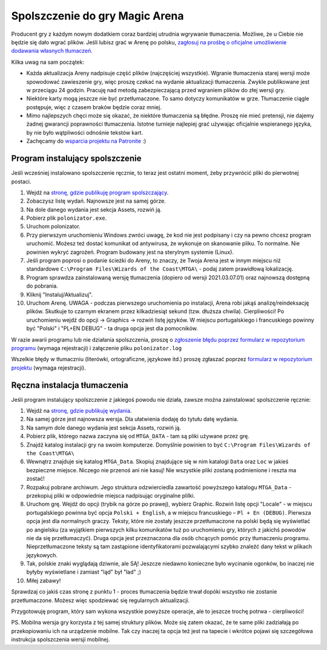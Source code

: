 Spolszczenie do gry Magic Arena
===============================

Producent gry z każdym nowym dodatkiem coraz bardziej utrudnia wgrywanie tłumaczenia. Możliwe, że u Ciebie nie będzie
się dało wgrać plików. Jeśli lubisz grać w Arenę po polsku,
`zagłosuj na prośbę o oficjalne umożliwienie dodawania własnych tłumaczeń <https://feedback.wizards.com/forums/918667-mtg-arena-bugs-product-suggestions/suggestions/44158059-please-add-and-document-it-somewhere-possibility>`_.


.. image:: images/MTGA_Teaser.png

Kilka uwag na sam początek:

* Każda aktualizacja Areny nadpisuje część plików (najczęściej wszystkie). Wgranie tłumaczenia starej wersji może spowodować zawieszenie gry, więc proszę czekać na wydanie aktualizacji tłumaczenia. Zwykle publikowane jest w przeciągu 24 godzin. Pracuję nad metodą zabezpieczającą przed wgraniem plików do złej wersji gry.
* Niektóre karty mogą jeszcze nie być przetłumaczone. To samo dotyczy komunikatów w grze. Tłumaczenie ciągle postępuje, więc z czasem braków będzie coraz mniej.
* Mimo najlepszych chęci może się okazać, że niektóre tłumaczenia są błędne. Proszę nie mieć pretensji, nie dajemy żadnej gwarancji poprawności tłumaczenia. Istotne turnieje najlepiej grać używając oficjalnie wspieranego języka, by nie było wątpliwości odnośnie tekstów kart.
* Zachęcamy do `wsparcia projektu na Patronite <https://patronite.pl/mtgpl>`_ :)


Program instalujący spolszczenie
--------------------------------

.. image:: images/polonizator.png

Jeśli wcześniej instalowano spolszczenie ręcznie, to teraz jest ostatni moment, żeby przywrócić pliki do pierwotnej postaci.

1. Wejdź na `stronę, gdzie publikuję program spolszczający <https://github.com/dekoza/mtga_polonize/releases>`_.
2. Zobaczysz listę wydań. Najnowsze jest na samej górze.
3. Na dole danego wydania jest sekcja Assets, rozwiń ją.
4. Pobierz plik ``polonizator.exe``.
5. Uruchom polonizator.
6. Przy pierwszym uruchomieniu Windows zwróci uwagę, że kod nie jest podpisany i czy na pewno chcesz program uruchomić. Możesz też dostać komunikat od antywirusa, że wykonuje on skanowanie pliku. To normalne. Nie powinien wykryć zagrożeń. Program budowany jest na sterylnym systemie (Linux).
7. Jeśli program poprosi o podanie ścieżki do Areny, to znaczy, że Twoja Arena jest w innym miejscu niż standardowe ``C:\Program Files\Wizards of the Coast\MTGA\`` - podaj zatem prawidłową lokalizację.
8. Program sprawdza zainstalowaną wersję tłumaczenia (dopiero od wersji 2021.03.07.01) oraz najnowszą dostępną do pobrania.
9. Kliknij "Instaluj/Aktualizuj".
10. Uruchom Arenę. UWAGA - podczas pierwszego uruchomienia po instalacji, Arena robi jakąś analizę/reindeksację plików. Skutkuje to
    czarnym ekranem przez kilkadziesiąt sekund (tzw. dłuższa chwila). Cierpliwości! Po uruchomieniu wejdź do opcji -> Graphics -> rozwiń listę języków. W miejscu portugalskiego i francuskiego powinny być "Polski" i "PL+EN DEBUG" - ta druga opcja jest dla pomocników.

W razie awarii programu lub nie działania spolszczenia, proszę o `zgłoszenie błędu poprzez formularz w repozytorium programu <https://github.com/dekoza/mtga_polonize/issues>`_ (wymaga rejestracji) i załączenie pliku ``polonizator.log``

Wszelkie błędy w tłumaczniu (literówki, ortograficzne, językowe itd.) proszę zgłaszać poprzez `formularz w repozytorium projektu <https://github.com/dekoza/mtgpl/issues>`_ (wymaga rejestracji).


Ręczna instalacja tłumaczenia
-----------------------------

Jeśli program instalujący spolszczenie z jakiegoś powodu nie działa, zawsze można zainstalować spolszczenie ręcznie:

1. Wejdź na `stronę, gdzie publikuję wydania <https://github.com/dekoza/mtgpl/releases/>`_.
2. Na samej górze jest najnowsza wersja. Dla ułatwienia dodaję do tytułu datę wydania.
3. Na samym dole danego wydania jest sekcja Assets, rozwiń ją.
4. Pobierz plik, którego nazwa zaczyna się od ``MTGA_DATA`` - tam są pliki używane przez grę.
5. Znajdź katalog instalacji gry na swoim komputerze. Domyślnie powinien to być ``C:\Program Files\Wizards of the Coast\MTGA\``
6. Wewnątrz znajduje się katalog ``MTGA_Data``. Skopiuj znajdujące się w nim katalogi ``Data`` oraz ``Loc`` w jakieś bezpieczne miejsce. Niczego nie przenoś ani nie kasuj! Nie wszystkie pliki zostaną podmienione i reszta ma zostać!
7. Rozpakuj pobrane archiwum. Jego struktura odzwierciedla zawartość powyższego katalogu ``MTGA_Data`` - przekopiuj pliki w odpowiednie miejsca nadpisując oryginalne plilki.
8. Uruchom grę. Wejdź do opcji (trybik na górze po prawej), wybierz Graphic. Rozwiń listę opcji "Locale" - w miejscu portugalskiego powinna być opcja ``Polski + English``,
   a w miejscu francuskiego – ``Pl + En (DEBUG)``. Pierwsza opcja jest dla normalnych graczy. Teksty, które nie zostały jeszcze przetłumaczone na polski będą się wyświetlać po angielsku
   (za wyjątkiem pierwszych kilku komunikatów tuż po uruchomieniu gry, których z jakichś powodów nie da się przetłumaczyć). Druga opcja jest przeznaczona dla osób chcących pomóc
   przy tłumaczeniu programu. Nieprzetłumaczone teksty są tam zastąpione identyfikatorami pozwalającymi szybko znaleźć dany tekst w plikach językowych.
9. Tak, polskie znaki wyglądają dziwnie, ale SĄ! Jeszcze niedawno konieczne było wycinanie ogonków, bo inaczej nie byłyby wyświetlane i zamiast "ląd" był "lad" ;)
10. Miłej zabawy!

Sprawdzaj co jakiś czas stronę z punktu 1 - proces tłumaczenia będzie trwał dopóki wszystko nie zostanie przetłumaczone. Możesz więc spodziewać się
regularnych aktualizacji.

Przygotowuję program, który sam wykona wszystkie powyższe operacje, ale to jeszcze trochę potrwa - cierpliwości!

PS.
Mobilna wersja gry korzysta z tej samej struktury plików. Może się zatem okazać, że te same pliki zadziałają po przekopiowaniu ich na urządzenie mobilne.
Tak czy inaczej ta opcja też jest na tapecie i wkrótce pojawi się szczegółowa instrukcja spolszczenia wersji mobilnej.
